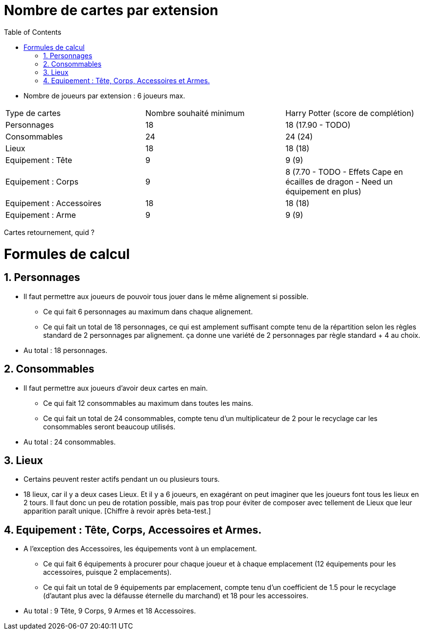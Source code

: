 :experimental:
:source-highlighter: pygments
:data-uri:
:icons: font

:toc:
:numbered:

= Nombre de cartes par extension

* Nombre de joueurs par extension : 6 joueurs max.

|=======
|Type de cartes |Nombre souhaité minimum |Harry Potter (score de complétion)
|Personnages |18 |18 (17.90 - TODO)
|Consommables |24 |24 (24)
|Lieux |18 |18 (18)
|Equipement : Tête |9 |9 (9)
|Equipement : Corps |9 |8 (7.70 - TODO - Effets Cape en écailles de dragon - Need un équipement en plus)
|Equipement : Accessoires |18 |18 (18)
|Equipement : Arme |9 |9 (9)
|=======

Cartes retournement, quid ?

= Formules de calcul

== Personnages

* Il faut permettre aux joueurs de pouvoir tous jouer dans le même alignement si possible.
** Ce qui fait 6 personnages au maximum dans chaque alignement.
** Ce qui fait un total de 18 personnages, ce qui est amplement suffisant compte tenu de la répartition selon les règles standard de 2 personnages par alignement. ça donne une variété de 2 personnages par règle standard + 4 au choix.
* Au total : 18 personnages.

== Consommables

* Il faut permettre aux joueurs d'avoir deux cartes en main.
** Ce qui fait 12 consommables au maximum dans toutes les mains.
** Ce qui fait un total de 24 consommables, compte tenu d'un multiplicateur de 2 pour le recyclage car les consommables seront beaucoup utilisés.
* Au total : 24 consommables.

== Lieux

* Certains peuvent rester actifs pendant un ou plusieurs tours.
* 18 lieux, car il y a deux cases Lieux. Et il y a 6 joueurs, en exagérant on peut imaginer que les joueurs font tous les lieux en 2 tours. Il faut donc un peu de rotation possible, mais pas trop pour éviter de composer avec tellement de Lieux que leur apparition paraît unique. [Chiffre à revoir après beta-test.]

== Equipement : Tête, Corps, Accessoires et Armes.

* A l'exception des Accessoires, les équipements vont à un emplacement.
** Ce qui fait 6 équipements à procurer pour chaque joueur et à chaque emplacement (12 équipements pour les accessoires, puisque 2 emplacements).
** Ce qui fait un total de 9 équipements par emplacement, compte tenu d'un coefficient de 1.5 pour le recyclage (d'autant plus avec la défausse éternelle du marchand) et 18 pour les accessoires.
* Au total : 9 Tête, 9 Corps, 9 Armes et 18 Accessoires.
